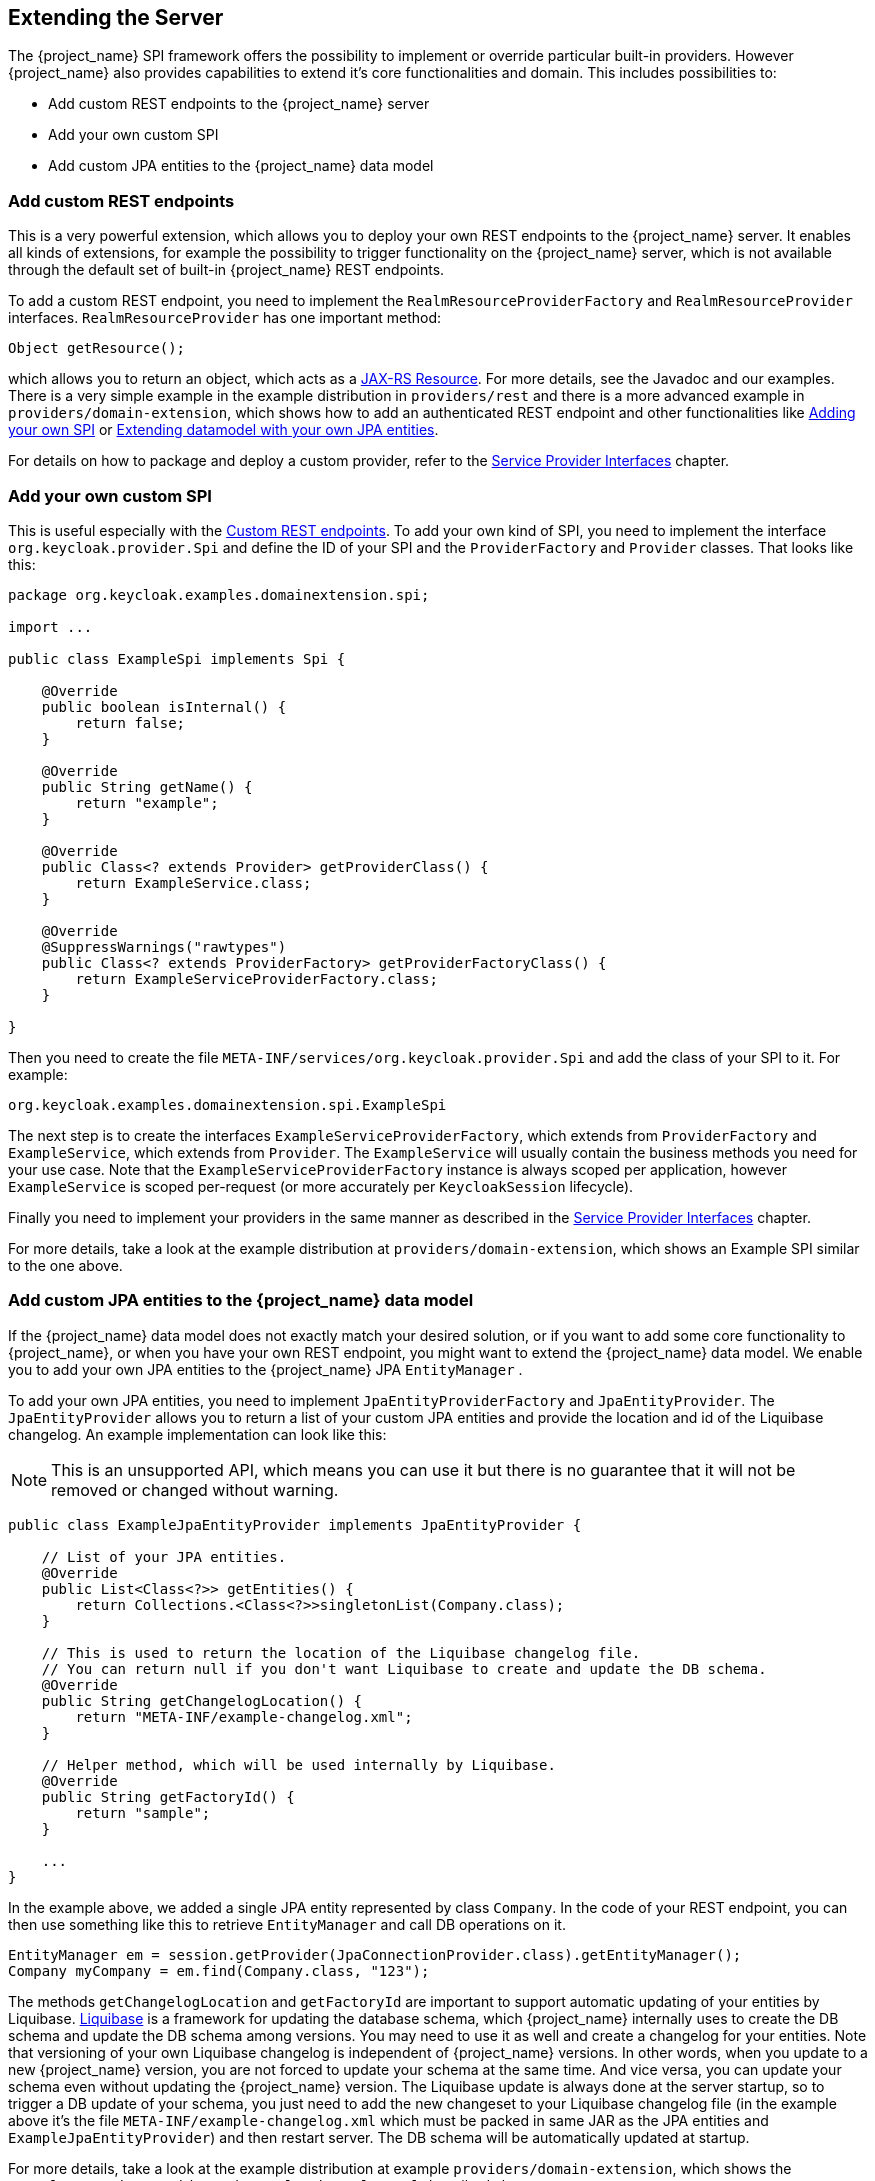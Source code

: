 [[_extensions]]

== Extending the Server

The {project_name} SPI framework offers the possibility to implement or override particular built-in providers. However {project_name}
also provides capabilities to extend it's core functionalities and domain. This includes possibilities to:

* Add custom REST endpoints to the {project_name} server
* Add your own custom SPI
* Add custom JPA entities to the {project_name} data model

[[_extensions_rest]]
=== Add custom REST endpoints

This is a very powerful extension, which allows you to deploy your own REST endpoints to the {project_name} server. It enables all kinds of extensions, for example
the possibility to trigger functionality on the {project_name} server, which is not available through the default set of built-in {project_name} REST endpoints.

To add a custom REST endpoint, you need to implement the `RealmResourceProviderFactory` and `RealmResourceProvider` interfaces. `RealmResourceProvider` has one important method:

[source,java]
----

Object getResource();

----

which allows you to return an object, which acts as a https://github.com/jax-rs[JAX-RS Resource]. For more details, see the Javadoc and our examples.
There is a very simple example in the example distribution in `providers/rest` and there is a more advanced example in `providers/domain-extension`,
which shows how to add an authenticated REST endpoint and other functionalities like <<_extensions_spi, Adding your own SPI>>
or <<_extensions_jpa,Extending datamodel with your own JPA entities>>.

For details on how to package and deploy a custom provider, refer to the <<_providers,Service Provider Interfaces>> chapter.

[[_extensions_spi]]
=== Add your own custom SPI

This is useful especially with the <<_extensions_rest,Custom REST endpoints>>. To add your own kind of SPI, you need to
implement the interface `org.keycloak.provider.Spi` and define the ID of your SPI and the `ProviderFactory` and `Provider` classes. That looks like this:

[source,java]
----
package org.keycloak.examples.domainextension.spi;

import ...

public class ExampleSpi implements Spi {

    @Override
    public boolean isInternal() {
        return false;
    }

    @Override
    public String getName() {
        return "example";
    }

    @Override
    public Class<? extends Provider> getProviderClass() {
        return ExampleService.class;
    }

    @Override
    @SuppressWarnings("rawtypes")
    public Class<? extends ProviderFactory> getProviderFactoryClass() {
        return ExampleServiceProviderFactory.class;
    }

}

----

Then you need to create the file `META-INF/services/org.keycloak.provider.Spi` and add the class of your SPI to it. For example:

[source]
----
org.keycloak.examples.domainextension.spi.ExampleSpi
----

The next step is to create the interfaces `ExampleServiceProviderFactory`, which extends from `ProviderFactory` and `ExampleService`, which extends from `Provider`.
The `ExampleService` will usually contain the business methods you need for your use case. Note that the `ExampleServiceProviderFactory` instance
is always scoped per application, however `ExampleService` is scoped per-request (or more accurately per `KeycloakSession` lifecycle).

Finally you need to implement your providers in the same manner as described in the <<_providers,Service Provider Interfaces>> chapter.

For more details, take a look at the example distribution at `providers/domain-extension`, which shows an Example SPI similar to the one above.

[[_extensions_jpa]]
=== Add custom JPA entities to the {project_name} data model

If the {project_name} data model does not exactly match your desired solution, or if you want to add some core functionality to {project_name},
or when you have your own REST endpoint, you might want to extend the {project_name} data model. We enable you to add your
own JPA entities to the {project_name} JPA `EntityManager` .

To add your own JPA entities, you need to implement `JpaEntityProviderFactory` and `JpaEntityProvider`. The `JpaEntityProvider`
allows you to return a list of your custom JPA entities and provide the location and id of the Liquibase changelog. An example implementation can look like this:

NOTE: This is an unsupported API, which means you can use it but there is no guarantee that it will not be removed or changed without warning.

[source,java]
----
public class ExampleJpaEntityProvider implements JpaEntityProvider {

    // List of your JPA entities.
    @Override
    public List<Class<?>> getEntities() {
        return Collections.<Class<?>>singletonList(Company.class);
    }

    // This is used to return the location of the Liquibase changelog file.
    // You can return null if you don't want Liquibase to create and update the DB schema.
    @Override
    public String getChangelogLocation() {
    	return "META-INF/example-changelog.xml";
    }

    // Helper method, which will be used internally by Liquibase.
    @Override
    public String getFactoryId() {
        return "sample";
    }

    ...
}
----

In the example above, we added a single JPA entity represented by class `Company`. In the code of your REST endpoint, you can then use something like
this to retrieve `EntityManager` and call DB operations on it.


[source,java]
----
EntityManager em = session.getProvider(JpaConnectionProvider.class).getEntityManager();
Company myCompany = em.find(Company.class, "123");
----

The methods `getChangelogLocation` and `getFactoryId` are important to support automatic updating of your entities by Liquibase. http://www.liquibase.org/[Liquibase]
is a framework for updating the database schema, which {project_name} internally uses to create the DB schema and update the DB schema among versions. You may need to use
it as well and create a changelog for your entities. Note that versioning of your own Liquibase changelog is independent
of {project_name} versions. In other words, when you update to a new {project_name} version, you are not forced to update your
schema at the same time. And vice versa, you can update your schema even without updating the {project_name} version. The Liquibase update
is always done at the server startup, so to trigger a DB update of your schema, you just need to add the new changeset to your Liquibase changelog file (in the example above
it's the file `META-INF/example-changelog.xml` which must be packed in same JAR as the JPA entities and `ExampleJpaEntityProvider`) and then restart server.
The DB schema will be automatically updated at startup.

For more details, take a look at the example distribution at example `providers/domain-extension`, which shows the `ExampleJpaEntityProvider` and `example-changelog.xml` described above.

NOTE: Don't forget to always backup your database before doing any changes in the Liquibase changelog and triggering a DB update.

